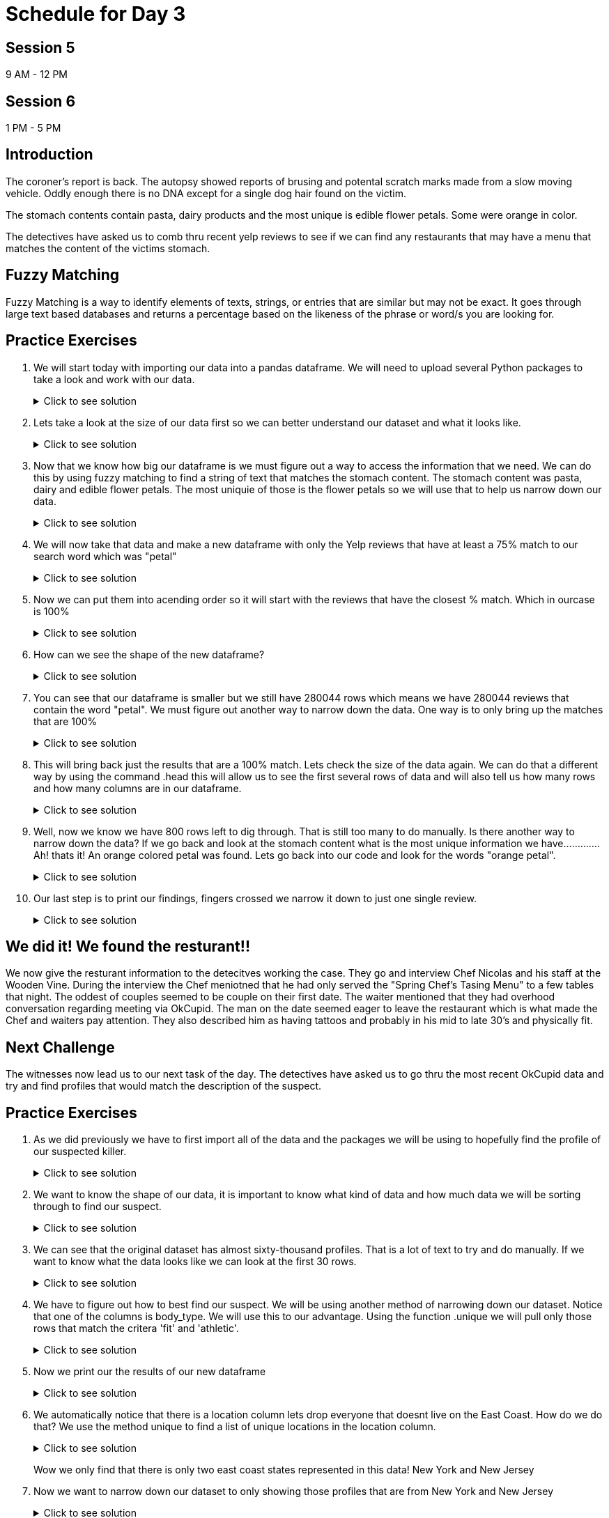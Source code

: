 # Schedule for Day 3

## Session 5
9 AM - 12 PM

## Session 6
1 PM - 5 PM

== Introduction 
The coroner's report is back. The autopsy showed reports of brusing and potental scratch marks made from a slow moving vehicle. Oddly enough there is no DNA except for a single dog hair found on the victim.

The stomach contents contain pasta, dairy products and the most unique is edible flower petals. Some were orange in color.  

The detectives have asked us to comb thru recent yelp reviews to see if we can find any restaurants that may have a menu that matches the content of the victims stomach. 

== Fuzzy Matching
Fuzzy Matching is a way to identify elements of texts, strings, or entries that are similar but may not be exact. It goes through large text based databases and returns a percentage based on the likeness of the phrase or word/s you are looking for. 


== Practice Exercises

. We will start today with importing our data into a pandas dataframe. We will need to upload several Python packages to take a look and work with our data.
+
.Click to see solution
[%collapsible]
====
[source, python]
----
import dask.dataframe as dd
import pandas as pd
from rapidfuzz import process, utils, fuzz
----

[source, python]
----
init_df = dd.read_parquet('../data/yelp/yelp_data.parquet', engine='fastparquet')
----

====
+
. Lets take a look at the size of our data first so we can better understand our dataset and what it looks like. 
+
.Click to see solution
[%collapsible]
====
[source,python]
----
#lets you know how many rows are in the dataframe
print(len(init_df))
#lets you know what and how many columns are in the dataframe
print(init_df.columns)
----

====
+
. Now that we know how big our dataframe is we must figure out a way to access the information that we need. 
We can do this by using fuzzy matching to find a string of text that matches the stomach content. The stomach content was pasta, dairy and edible flower petals. The most uniquie of those is the flower petals so we will use that to help us narrow down our data. 
+
.Click to see solution
[%collapsible]
====
[source,python]
----
init_df['ratio_score'] = init_df.apply(lambda row: fuzz.partial_ratio('petal', row['text'], score_cutoff=75, processor=None), axis=1, meta=(None, 'int64'))
----

====
+
. We will now take that data and make a new dataframe with only the Yelp reviews that have at least a 75% match to our search word which was "petal"
+
.Click to see solution
[%collapsible]
====
[source,python]
----
petal_data = init_df[init_df['ratio_score'] != 0].reset_index().compute()
----

====
+
. Now we can put them into acending order so it will start with the reviews that have the closest % match.  Which in ourcase is 100%
+
.Click to see solution
[%collapsible]
====
[source,python]
----
sorted_petal_data = petal_data.sort_values(by=['ratio_score'], ascending=False)
----

====
+
. How can we see the shape of the new dataframe? 
+
.Click to see solution
[%collapsible]
====
[source,python]
----
print(sorted_petal_data.shape)

(280044, 11)
----

====
+
. You can see that our dataframe is smaller but we still have 280044 rows which means we have 280044 reviews that contain the word "petal". We must figure out another way to narrow down the data. One way is to only bring up the matches that are 100% 
+
.Click to see solution
[%collapsible]
====
[source,python]
----

print(sorted_petal_data[sorted_petal_data['ratio_score'] == 100])
----

====
+
. This will bring back just the results that are a 100% match. Lets check the size of the data again. We can do that a different way by using the command .head this will allow us to see the first several rows of data and will also tell us how many rows and how many columns are in our dataframe.
+
.Click to see solution
[%collapsible]
====
[source,python]
----

print(sorted_petal_data[sorted_petal_data['ratio_score'] == 100].head())
----

====
+
. Well, now we know we have 800 rows left to dig through. That is still too many to do manually. Is there another way to narrow down the data? If we go back and look at the stomach content what is the most unique information we have............. Ah! thats it! An orange colored petal was found. Lets go back into our code and look for the words "orange petal".
+
.Click to see solution
[%collapsible]
====
[source,python]
----

sorted_petal_data['orange_score'] = sorted_petal_data.apply(lambda row: fuzz.partial_ratio('orange petal', row['text'], score_cutoff=75, processor=None), axis=1)
----

====
+
. Our last step is to print our findings, fingers crossed we narrow it down to just one single review.
+
.Click to see solution
[%collapsible]
====
[source,python]
----

print(sorted_petal_data[sorted_petal_data['orange_score'] == 100])
----

====

## We did it! We found the resturant!!
We now give the resturant information to the detecitves working the case. They go and interview Chef Nicolas and his staff at the Wooden Vine. During the interview the Chef meniotned that he had only served the "Spring Chef's Tasing Menu"  to a few tables that night. The oddest of couples seemed to be couple on their first date. The waiter mentioned that they had overhood conversation regarding meeting via OkCupid. The man on the date seemed eager to leave the restaurant which is what made the Chef and waiters pay attention. They also described him as having tattoos and probably in his mid to late 30’s and physically fit. 

== Next Challenge 

The witnesses now lead us to our next task of the day. The detectives have asked us to go thru the most recent OkCupid data and try and find profiles that would match the description of the suspect. 

== Practice Exercises
. As we did previously we have to first import all of the data and the packages we will be using to hopefully find the profile of our suspected killer. 
+
.Click to see solution
[%collapsible]
====
[source, python]
----
import pandas as pd
import numpy as np

okcupid_try= pd.read_csv("/anvil/projects/tdm/corporate/gallaudet/data/data/okcupid/profiles.csv")
----

====

. We want to know the shape of our data, it is important to know what kind of data and how much data we will be sorting through to find our suspect. 
+
.Click to see solution
[%collapsible]
====
[source,python]
----
okcupid_try.shape

(59946, 31)
----
[source,python]
----
okcupid_try.columns
Index(['age', 'body_type', 'diet', 'drinks', 'drugs', 'education', 'essay0',
       'essay1', 'essay2', 'essay3', 'essay4', 'essay5', 'essay6', 'essay7',
       'essay8', 'essay9', 'ethnicity', 'height', 'income', 'job',
       'last_online', 'location', 'offspring', 'orientation', 'pets',
       'religion', 'sex', 'sign', 'smokes', 'speaks', 'status'],
      dtype='object')
----

====


. We can see that the original dataset has almost sixty-thousand profiles. That is a lot of text to try and do manually. If we want to know what the data looks like we can look at the first 30 rows.
+
.Click to see solution
[%collapsible]
====
[source,python]
----
okcupid_try.head(30)
----

====

. We have to figure out how to best find our suspect. We will be using another method of narrowing down our dataset. Notice that one of the columns is body_type. We will use this to our advantage. Using the function .unique we will pull only those rows that match the critera 'fit' and 'athletic'. 
+
.Click to see solution
[%collapsible]
====
[source,python]
----
filtered_data = okcupid_try[(okcupid_try['body_type'] == 'fit') | (okcupid_try['body_type'] == 'athletic')]
----

====

. Now we print our the results of our new dataframe
+
.Click to see solution
[%collapsible]
====
[source, python]
print(filtered_data.head())
====

. We automatically notice that there is a location column lets drop everyone that doesnt live on the East Coast. How do we do that? We use the method unique to find a list of unique locations in the location column. 
+
.Click to see solution
[%collapsible]
====
[source, python]
print(filtered_data["location"].unique())
----

====
Wow we only find that there is only two east coast states represented in this data! New York and New Jersey

. Now we want to narrow down our dataset to only showing those profiles that are from New York and New Jersey 
+
.Click to see solution
[%collapsible]
====
[source, python]
filtered_data = filtered_data[(filtered_data['location'] == 'new york, new york') | (filtered_data['location'] == 'south orange, new jersey')]
----

====
. We now can filter age as well, since one of the witnesses said that the suspect was in their late to mid thirtys we will use >30 to help filter down profiles.
+
.Click to see solution
[%collapsible]
====
[source, python]
filtered_data = filtered_data[(filtered_data['age'] >= 30)]
[source,python]
----
print(filtered_data)
----

====
After printing we still have 4 profiles that could be a potential lead. Hmmmm what other things did we find in the autopsy?!  Oh! thats right, a single dog hair. Luckily this dataset has a column for pets. Lets see if we reduce our number of suspect profiles again.
+
.Click to see solution
[%collapsible]
====
[source, python]
filtered_data = filtered_data[(filtered_data['pets'] == 'has dogs')]
----
[source, python]
print(filtered_data.head())
----

====
We did it! Data Science for the win! We now have one profile to give to the detectives to continue their investigation! Good work data scientests!
